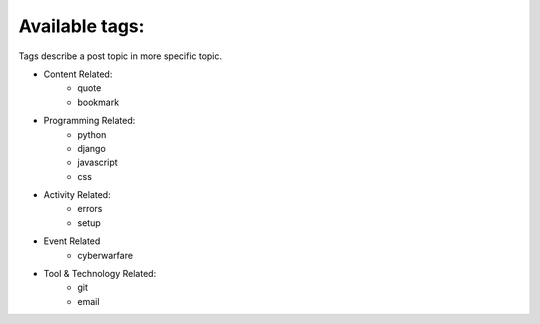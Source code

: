 Available tags:
---------------

Tags describe a post topic in more specific topic.

* Content Related:
    * quote
    * bookmark
* Programming Related:
    * python
    * django
    * javascript
    * css
* Activity Related:
    * errors
    * setup
* Event Related
    * cyberwarfare
* Tool & Technology Related:
    * git
    * email
